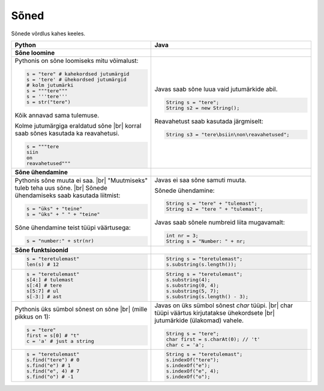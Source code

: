 .. |br| raw:: html

   <br />

Sõned
============

Sõnede võrdlus kahes keeles.

+---------------------------------------------+--------------------------------------------------+
| Python                                      | Java                                             |
+=============================================+==================================================+
| **Sõne loomine**                            |                                                  |
+---------------------------------------------+--------------------------------------------------+
| Pythonis on sõne loomiseks mitu võimalust:  |                                                  |
|                                             | Javas saab sõne luua vaid jutumärkide abil.      |
| .. code-block:: python                      |                                                  |
|                                             | .. code-block:: java                             |
|     s = "tere" # kahekordsed jutumärgid     |                                                  |
|     s = 'tere' # ühekordsed jutumärgid      |     String s = "tere";                           |
|     # kolm jutumärki                        |     String s2 = new String();                    |
|     s = """tere"""                          |                                                  |
|     s = '''tere'''                          | Reavahetust saab kasutada järgmiselt:            |
|     s = str("tere")                         |                                                  |
|                                             | .. code-block:: java                             |
| Kõik annavad sama tulemuse.                 |                                                  |
|                                             |     String s3 = "tere\bsiin\non\reavahetused";   |
| Kolme jutumärgiga eraldatud sõne |br|       |                                                  |
| korral saab sõnes kasutada ka reavahetusi.  |                                                  |
|                                             |                                                  |
| .. code-block:: python                      |                                                  |
|                                             |                                                  |
|     s = """tere                             |                                                  |
|     siin                                    |                                                  |
|     on                                      |                                                  |
|     reavahetused"""                         |                                                  |
|                                             |                                                  |
+---------------------------------------------+--------------------------------------------------+
| **Sõne ühendamine**                         |                                                  |
+---------------------------------------------+--------------------------------------------------+
| Pythonis sõne muuta ei saa. |br|            | Javas ei saa sõne samuti muuta.                  |
| "Muutmiseks" tuleb teha uus sõne. |br|      |                                                  |
| Sõnede ühendamiseks saab kasutada liitmist: | Sõnede ühendamine:                               |
|                                             |                                                  |
| .. code-block:: python                      | .. code-block:: java                             |
|                                             |                                                  |
|     s = "üks" + "teine"                     |     String s = "tere" + "tulemast";              |
|     s = "üks" + " " + "teine"               |     String s2 = "tere " + "tulemast";            |
|                                             |                                                  |
| Sõne ühendamine teist tüüpi väärtusega:     | Javas saab sõnele numbreid liita mugavamalt:     |
|                                             |                                                  |
| .. code-block:: python                      | .. code-block:: java                             |
|                                             |                                                  |
|     s = "number:" + str(nr)                 |     int nr = 3;                                  |
|                                             |     String s = "Number: " + nr;                  |
|                                             |                                                  |
+---------------------------------------------+--------------------------------------------------+
| **Sõne funktsioonid**                       |                                                  |
+---------------------------------------------+--------------------------------------------------+
|                                             | .. code-block:: java                             |
| .. code-block:: python                      |                                                  |
|                                             |     String s = "teretulemast";                   |
|     s = "teretulemast"                      |     s.substring(s.length());                     |
|     len(s) # 12                             |                                                  |
+---------------------------------------------+--------------------------------------------------+
| .. code-block:: python                      |                                                  |
|                                             | .. code-block:: java                             |
|     s = "teretulemast"                      |                                                  |
|     s[4:] # tulemast                        |     String s = "teretulemast";                   |
|     s[:4] # tere                            |     s.substring(4);                              |
|     s[5:7] # ul                             |     s.substring(0, 4);                           |
|     s[-3:] # ast                            |     s.substring(5, 7);                           |
|                                             |     s.substring(s.length() - 3);                 |
+---------------------------------------------+--------------------------------------------------+
| Pythonis üks sümbol sõnest on sõne |br|     |                                                  |
| (mille pikkus on 1):                        | Javas on üks sümbol sõnest *char* tüüpi. |br|    |
|                                             | char tüüpi väärtus kirjutatakse ühekordsete |br| |
| .. code-block:: python                      | jutumärkide (ülakomad) vahele.                   |
|                                             |                                                  |
|     s = "tere"                              | .. code-block:: java                             |
|     first = s[0] # "t"                      |                                                  |
|     c = 'a' # just a string                 |     String s = "tere";                           |
|                                             |     char first = s.charAt(0); // 't'             |
|                                             |     char c = 'a';                                |
+---------------------------------------------+--------------------------------------------------+
|                                             |                                                  |
| .. code-block:: python                      | .. code-block:: java                             |
|                                             |                                                  |
|     s = "teretulemast"                      |     String s = "teretulemast";                   |
|     s.find("tere") # 0                      |     s.indexOf("tere");                           |
|     s.find("e") # 1                         |     s.indexOf("e");                              |
|     s.find("e", 4) # 7                      |     s.indexOf("e", 4);                           |
|     s.find("o") # -1                        |     s.indexOf("o");                              |
+---------------------------------------------+--------------------------------------------------+